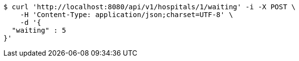 [source,bash]
----
$ curl 'http://localhost:8080/api/v1/hospitals/1/waiting' -i -X POST \
    -H 'Content-Type: application/json;charset=UTF-8' \
    -d '{
  "waiting" : 5
}'
----